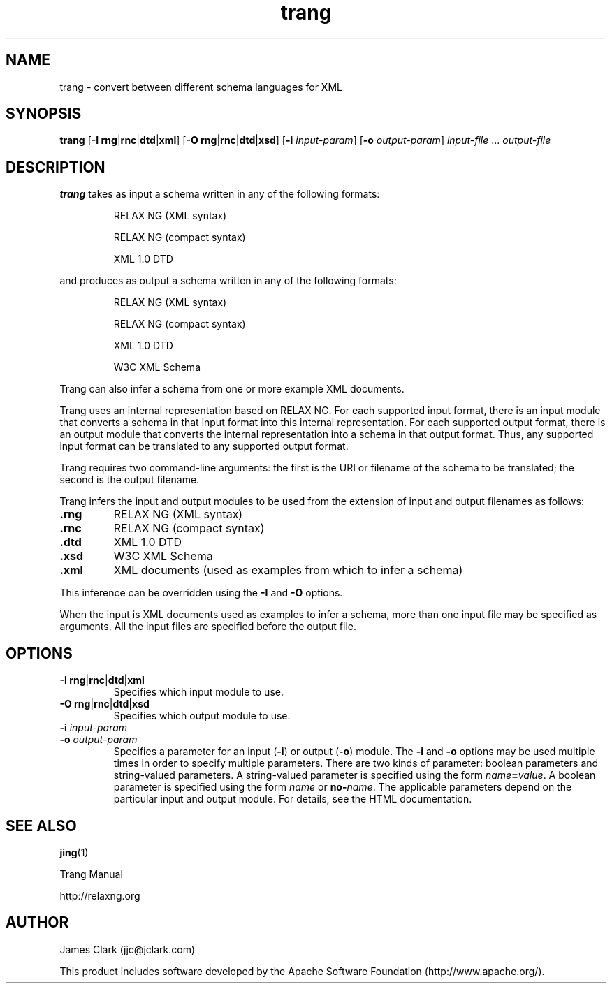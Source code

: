 .TH trang 1 @VERSION@
.SH NAME
trang \- convert between different schema languages for XML
.SH SYNOPSIS
.B trang
.RB [ \-I
.BR rng | rnc | dtd | xml ]
.RB [ \-O
.BR rng | rnc | dtd | xsd ]
.RB [ \-i
.IR input-param ]
.RB [ \-o
.IR output-param ]
.IR input-file " ..."
.I output-file
.SH DESCRIPTION
.B trang
takes as input a schema written in any of the following formats:
.IP
RELAX NG (XML syntax)
.IP
RELAX NG (compact syntax)
.IP
XML 1.0 DTD
.PP
and produces as output a schema written in any of the following formats:
.IP
RELAX NG (XML syntax)
.IP
RELAX NG (compact syntax)
.IP
XML 1.0 DTD
.IP
W3C XML Schema
.PP
Trang can also infer a schema from one or more example XML
documents.
.PP
Trang uses an internal representation based on RELAX NG.  For each
supported input format, there is an input module that converts a
schema in that input format into this internal representation.  For
each supported output format, there is an output module that converts
the internal representation into a schema in that output format.
Thus, any supported input format can be translated to any supported
output format.
.PP
Trang requires two command-line arguments: the first is the URI or
filename of the schema to be translated; the second is the output
filename.
.PP
Trang infers the input and output modules to be used from the
extension of input and output filenames as follows:
.TP
.B .rng
RELAX NG (XML syntax)
.TP
.B .rnc
RELAX NG (compact syntax)
.TP
.B .dtd
XML 1.0 DTD
.TP
.B .xsd
W3C XML Schema
.TP
.B .xml
XML documents (used as examples from which to infer a schema)
.PP
This inference can be overridden using the 
.B \-I
and
.B \-O
options.
.LP
When the input is XML documents used as examples to infer a schema,
more than one input file may be specified as arguments.  All the input
files are specified before the output file.
.SH OPTIONS
.TP
.BR "\-I rng" | rnc | dtd | xml
Specifies which input module to use.
.TP
.BR "\-O rng" | rnc | dtd | xsd
Specifies which output module to use.
.TP
.BI \-i " input-param"
.TP
.BI \-o " output-param"
Specifies a parameter for an input
.RB ( \-i )
or output
.RB ( \-o )
module.
The
.B \-i
and
.B \-o
options may be used multiple times in order to specify
multiple parameters.  There are two kinds of parameter: boolean
parameters and string-valued parameters.  A string-valued parameter is
specified using the form
.IB name = value\fR.
A boolean parameter is
specified using the form
.I name
or
.BI no- name\fR.
The applicable parameters depend on
the particular input and output module.
For details, see the HTML documentation.
.SH "SEE ALSO"
.BR jing (1)
.LP
Trang Manual
.PP
http://relaxng.org
.SH AUTHOR
James Clark (jjc@jclark.com)
.PP
This product includes software developed by the
Apache Software Foundation (http://www.apache.org/).
